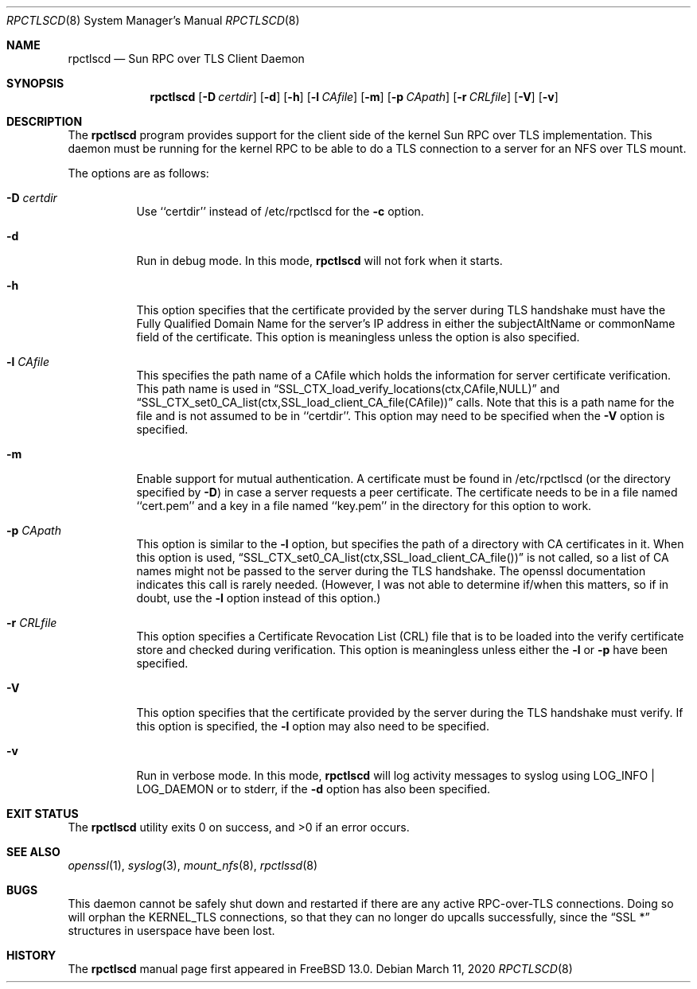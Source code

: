 .\" Copyright (c) 2008 Isilon Inc http://www.isilon.com/
.\" Authors: Doug Rabson <dfr@rabson.org>
.\" Developed with Red Inc: Alfred Perlstein <alfred@FreeBSD.org>
.\"
.\" Redistribution and use in source and binary forms, with or without
.\" modification, are permitted provided that the following conditions
.\" are met:
.\" 1. Redistributions of source code must retain the above copyright
.\"    notice, this list of conditions and the following disclaimer.
.\" 2. Redistributions in binary form must reproduce the above copyright
.\"    notice, this list of conditions and the following disclaimer in the
.\"    documentation and/or other materials provided with the distribution.
.\"
.\" THIS SOFTWARE IS PROVIDED BY THE AUTHOR AND CONTRIBUTORS ``AS IS'' AND
.\" ANY EXPRESS OR IMPLIED WARRANTIES, INCLUDING, BUT NOT LIMITED TO, THE
.\" IMPLIED WARRANTIES OF MERCHANTABILITY AND FITNESS FOR A PARTICULAR PURPOSE
.\" ARE DISCLAIMED.  IN NO EVENT SHALL THE AUTHOR OR CONTRIBUTORS BE LIABLE
.\" FOR ANY DIRECT, INDIRECT, INCIDENTAL, SPECIAL, EXEMPLARY, OR CONSEQUENTIAL
.\" DAMAGES (INCLUDING, BUT NOT LIMITED TO, PROCUREMENT OF SUBSTITUTE GOODS
.\" OR SERVICES; LOSS OF USE, DATA, OR PROFITS; OR BUSINESS INTERRUPTION)
.\" HOWEVER CAUSED AND ON ANY THEORY OF LIABILITY, WHETHER IN CONTRACT, STRICT
.\" LIABILITY, OR TORT (INCLUDING NEGLIGENCE OR OTHERWISE) ARISING IN ANY WAY
.\" OUT OF THE USE OF THIS SOFTWARE, EVEN IF ADVISED OF THE POSSIBILITY OF
.\" SUCH DAMAGE.
.\"
.\" $FreeBSD$
.\"
.\" Modified from gssd.8 for rpctlscd.8 by Rick Macklem.
.Dd March 11, 2020
.Dt RPCTLSCD 8
.Os
.Sh NAME
.Nm rpctlscd
.Nd "Sun RPC over TLS Client Daemon"
.Sh SYNOPSIS
.Nm
.Op Fl D Ar certdir
.Op Fl d
.Op Fl h
.Op Fl l Ar CAfile
.Op Fl m
.Op Fl p Ar CApath
.Op Fl r Ar CRLfile
.Op Fl V
.Op Fl v
.Sh DESCRIPTION
The
.Nm
program provides support for the client side of the kernel Sun RPC over TLS
implementation.
This daemon must be running for the kernel RPC to be able to do a TLS
connection to a server for an NFS over TLS mount.
.Pp
The options are as follows:
.Bl -tag -width indent
.It Fl D Ar certdir
Use ``certdir'' instead of /etc/rpctlscd for the
.Fl c
option.
.It Fl d
Run in debug mode.
In this mode,
.Nm
will not fork when it starts.
.It Fl h
This option specifies that the certificate provided by the server during
TLS handshake must have the Fully Qualified Domain Name for the server's
IP address in either the subjectAltName or commonName field of the
certificate.
This option is meaningless unless the
.FL V
option is also specified.
.It Fl l Ar CAfile
This specifies the path name of a CAfile which holds the information
for server certificate verification.
This path name is used in
.Dq SSL_CTX_load_verify_locations(ctx,CAfile,NULL)
and
.Dq SSL_CTX_set0_CA_list(ctx,SSL_load_client_CA_file(CAfile))
calls.
Note that this is a path name for the file and is not assumed to be
in ``certdir''.
This option may need to be specified when the
.Fl V
option is specified.
.It Fl m
Enable support for mutual authentication.
A certificate must be found in /etc/rpctlscd (or the directory specified by
.Fl D )
in case a server requests a peer certificate.
The certificate needs to be in a file named ``cert.pem'' and a key in
a file named ``key.pem'' in the directory for this option to work.
.It Fl p Ar CApath
This option is similar to the
.Fl l
option, but specifies the path of a directory with CA
certificates in it.
When this option is used,
.Dq SSL_CTX_set0_CA_list(ctx,SSL_load_client_CA_file())
is not called, so a list of CA names might not be passed
to the server during the TLS handshake.
The openssl documentation indicates this call is rarely needed.
(However, I was not able to determine if/when this matters, so
if in doubt, use the
.Fl l
option instead of this option.)
.It Fl r Ar CRLfile
This option specifies a Certificate Revocation List (CRL) file
that is to be loaded into the verify certificate store and
checked during verification.
This option is meaningless unless either the
.Fl l
or
.Fl p
have been specified.
.It Fl V
This option specifies that the certificate provided by the server
during the TLS handshake must verify.
If this option is specified, the
.Fl l
option may also need to be specified.
.It Fl v
Run in verbose mode.
In this mode,
.Nm
will log activity messages to syslog using LOG_INFO | LOG_DAEMON or to
stderr, if the
.Fl d
option has also been specified.
.El
.Sh EXIT STATUS
.Ex -std
.Sh SEE ALSO
.Xr openssl 1 ,
.Xr syslog 3 ,
.Xr mount_nfs 8 ,
.Xr rpctlssd 8
.Sh BUGS
This daemon cannot be safely shut down and restarted if there are
any active RPC-over-TLS connections.
Doing so will orphan the KERNEL_TLS connections, so that they
can no longer do upcalls successfully, since the
.Dq SSL *
structures in userspace have been lost.
.Sh HISTORY
The
.Nm
manual page first appeared in
.Fx 13.0 .
